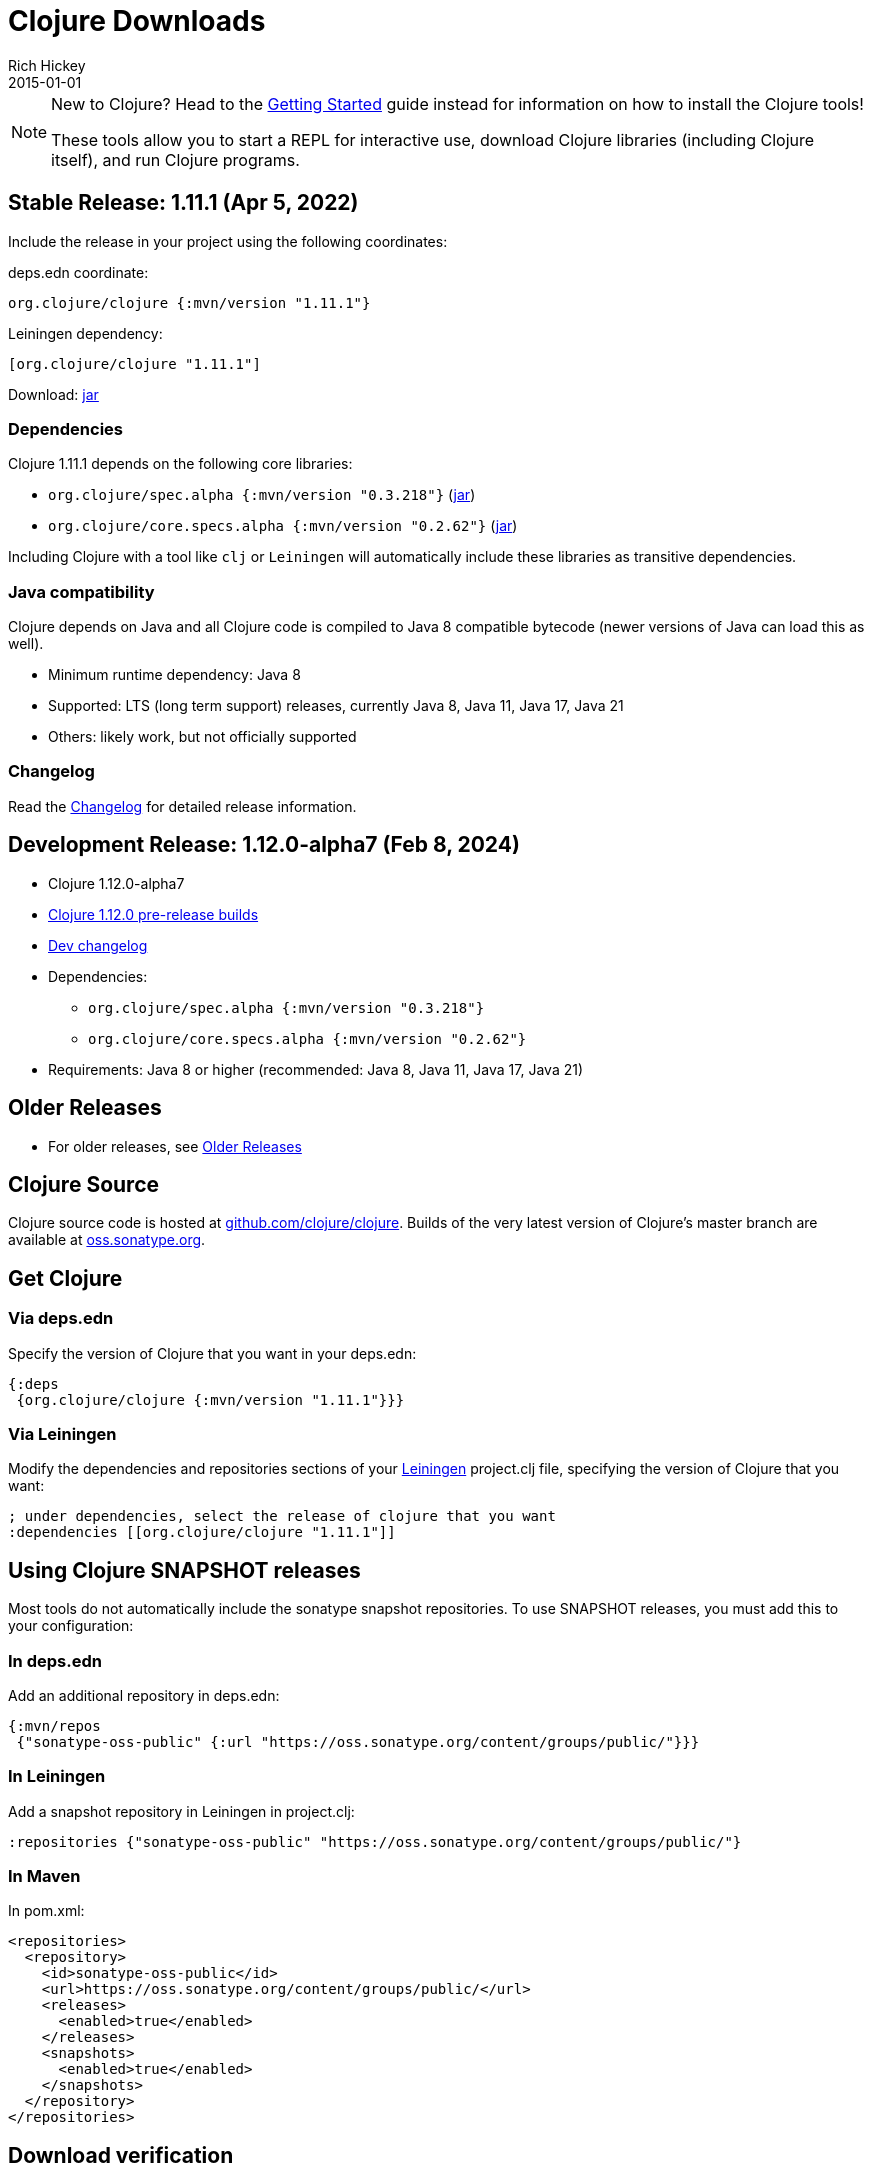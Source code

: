 = Clojure Downloads
Rich Hickey
2015-01-01
:jbake-type: releases
:toc: macro
:icons: font

ifdef::env-github,env-browser[:outfilesuffix: .adoc]

[NOTE]
====
New to Clojure? Head to the <<xref/../../guides/getting_started#,Getting Started>> guide instead for information on how to install the Clojure tools!

These tools allow you to start a REPL for interactive use, download Clojure libraries (including Clojure itself), and run Clojure programs.
====

== Stable Release: 1.11.1 (Apr 5, 2022)

Include the release in your project using the following coordinates:

deps.edn coordinate:

[source,clojure]
----
org.clojure/clojure {:mvn/version "1.11.1"}
----

Leiningen dependency:

[source,clojure]
----
[org.clojure/clojure "1.11.1"]
----

Download: https://repo1.maven.org/maven2/org/clojure/clojure/1.11.1/clojure-1.11.1.jar[jar]

=== Dependencies

Clojure 1.11.1 depends on the following core libraries:

 * `org.clojure/spec.alpha {:mvn/version "0.3.218"}` (https://repo1.maven.org/maven2/org/clojure/spec.alpha/0.3.218/spec.alpha-0.3.218.jar[jar])
 * `org.clojure/core.specs.alpha {:mvn/version "0.2.62"}` (https://repo1.maven.org/maven2/org/clojure/core.specs.alpha/0.2.62/core.specs.alpha-0.2.62.jar[jar])

Including Clojure with a tool like `clj` or `Leiningen` will automatically include these libraries as transitive dependencies.

=== Java compatibility

Clojure depends on Java and all Clojure code is compiled to Java 8 compatible bytecode (newer versions of Java can load this as well).

* Minimum runtime dependency: Java 8
* Supported: LTS (long term support) releases, currently Java 8, Java 11, Java 17, Java 21
* Others: likely work, but not officially supported

=== Changelog

Read the https://github.com/clojure/clojure/blob/master/changes.md[Changelog] for detailed release information.

== Development Release: 1.12.0-alpha7 (Feb 8, 2024)

* Clojure 1.12.0-alpha7
* https://search.maven.org/#search%7Cga%7C1%7Cg%3A%22org.clojure%22%20AND%20a%3A%22clojure%22%20AND%20v%3A1.12.0*[Clojure 1.12.0 pre-release builds]
* <<devchangelog#,Dev changelog>>
* Dependencies:
** `org.clojure/spec.alpha {:mvn/version "0.3.218"}`
** `org.clojure/core.specs.alpha {:mvn/version "0.2.62"}`
* Requirements: Java 8 or higher (recommended: Java 8, Java 11, Java 17, Java 21)

== Older Releases

* For older releases, see <<downloads_older#,Older Releases>>

== Clojure Source

Clojure source code is hosted at https://github.com/clojure/clojure[github.com/clojure/clojure]. Builds of the very latest version of Clojure's master branch are available at https://oss.sonatype.org/content/repositories/snapshots/org/clojure/clojure/1.12.0-master-SNAPSHOT/[oss.sonatype.org].

== Get Clojure

=== Via deps.edn

Specify the version of Clojure that you want in your deps.edn:

[source,clojure]
----
{:deps
 {org.clojure/clojure {:mvn/version "1.11.1"}}}
----

=== Via Leiningen

Modify the dependencies and repositories sections of your https://leiningen.org/[Leiningen] project.clj file, specifying the version of Clojure that you want:
[source,clojure]
----
; under dependencies, select the release of clojure that you want
:dependencies [[org.clojure/clojure "1.11.1"]]
----

== Using Clojure SNAPSHOT releases

Most tools do not automatically include the sonatype snapshot repositories. To use SNAPSHOT releases, you must add this to your configuration:

=== In deps.edn

Add an additional repository in deps.edn:

[source,clojure]
----
{:mvn/repos
 {"sonatype-oss-public" {:url "https://oss.sonatype.org/content/groups/public/"}}}
----

=== In Leiningen

Add a snapshot repository in Leiningen in project.clj:

[source,clojure]
----
:repositories {"sonatype-oss-public" "https://oss.sonatype.org/content/groups/public/"}
----

=== In Maven

In pom.xml:

[source,xml]
----
<repositories>
  <repository>
    <id>sonatype-oss-public</id>
    <url>https://oss.sonatype.org/content/groups/public/</url>
    <releases>
      <enabled>true</enabled>
    </releases>
    <snapshots>
      <enabled>true</enabled>
    </snapshots>
  </repository>
</repositories>
----

== Download verification

See the <<download_key#,download key>> page for more on verifying Maven downloads against the Clojure public key.
